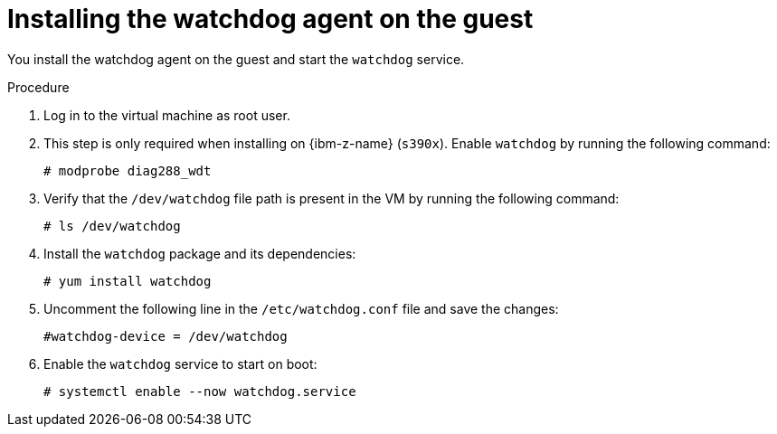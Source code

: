 // Module included in the following assemblies:
//
// * virt/monitoring/virt-monitoring-vm-health.adoc

:_mod-docs-content-type: PROCEDURE
[id="virt-installing-watchdog-agent_{context}"]
= Installing the watchdog agent on the guest

You install the watchdog agent on the guest and start the `watchdog` service.

.Procedure

. Log in to the virtual machine as root user.

. This step is only required when installing on {ibm-z-name} (`s390x`). Enable `watchdog` by running the following command:
+
[source,terminal]
----
# modprobe diag288_wdt
----

. Verify that the `/dev/watchdog` file path is present in the VM by running the following command:
+
[source,terminal]
----
# ls /dev/watchdog
----

. Install the `watchdog` package and its dependencies:
+
[source,terminal]
----
# yum install watchdog
----

. Uncomment the following line in the `/etc/watchdog.conf` file and save the changes:
+
[source,terminal]
----
#watchdog-device = /dev/watchdog
----

. Enable the `watchdog` service to start on boot:

+
[source,terminal]
----
# systemctl enable --now watchdog.service
----
